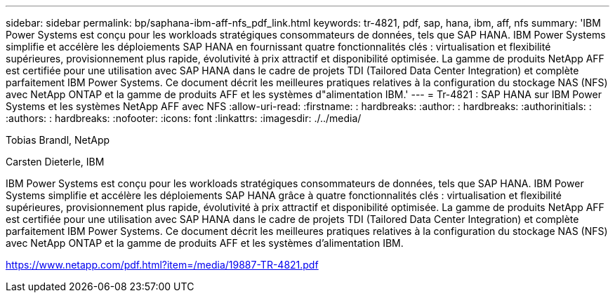 ---
sidebar: sidebar 
permalink: bp/saphana-ibm-aff-nfs_pdf_link.html 
keywords: tr-4821, pdf, sap, hana, ibm, aff, nfs 
summary: 'IBM Power Systems est conçu pour les workloads stratégiques consommateurs de données, tels que SAP HANA. IBM Power Systems simplifie et accélère les déploiements SAP HANA en fournissant quatre fonctionnalités clés : virtualisation et flexibilité supérieures, provisionnement plus rapide, évolutivité à prix attractif et disponibilité optimisée. La gamme de produits NetApp AFF est certifiée pour une utilisation avec SAP HANA dans le cadre de projets TDI (Tailored Data Center Integration) et complète parfaitement IBM Power Systems. Ce document décrit les meilleures pratiques relatives à la configuration du stockage NAS (NFS) avec NetApp ONTAP et la gamme de produits AFF et les systèmes d"alimentation IBM.' 
---
= Tr-4821 : SAP HANA sur IBM Power Systems et les systèmes NetApp AFF avec NFS
:allow-uri-read: 
:firstname: : hardbreaks:
:author: : hardbreaks:
:authorinitials: :
:authors: : hardbreaks:
:nofooter: 
:icons: font
:linkattrs: 
:imagesdir: ./../media/


Tobias Brandl, NetApp

Carsten Dieterle, IBM

IBM Power Systems est conçu pour les workloads stratégiques consommateurs de données, tels que SAP HANA. IBM Power Systems simplifie et accélère les déploiements SAP HANA grâce à quatre fonctionnalités clés : virtualisation et flexibilité supérieures, provisionnement plus rapide, évolutivité à prix attractif et disponibilité optimisée. La gamme de produits NetApp AFF est certifiée pour une utilisation avec SAP HANA dans le cadre de projets TDI (Tailored Data Center Integration) et complète parfaitement IBM Power Systems. Ce document décrit les meilleures pratiques relatives à la configuration du stockage NAS (NFS) avec NetApp ONTAP et la gamme de produits AFF et les systèmes d'alimentation IBM.

link:https://www.netapp.com/pdf.html?item=/media/19887-TR-4821.pdf["https://www.netapp.com/pdf.html?item=/media/19887-TR-4821.pdf"]
